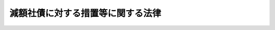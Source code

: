 .. _S23HO080:

==================================
減額社債に対する措置等に関する法律
==================================

.. raw:: html
    
    
    <b>減額社債に対する措置等に関する法律<br>
    （昭和二十三年七月一日法律第八十号）</b><br><br><div align="right">最終改正：平成一七年七月二六日法律第八七号</div><br><p>
    </p><div class="arttitle"><a name="1000000000000000000000000000000000000000000000000100000000000000000000000000000">（定義）</a>
    </div><div class="item"><b>第一条</b>
    <a name="1000000000000000000000000000000000000000000000000100000000001000000000000000000"></a>
    　この法律で、「特別経理会社」、「特別損失の額」、「指定時」、「旧勘定」、「新勘定」、「第二会社」又は「決定整備計画」とは、<a href="/cgi-bin/idxrefer.cgi?H_FILE=%8f%ba%93%f1%88%ea%96%40%8e%6c%81%5a&amp;REF_NAME=%8a%e9%8b%c6%8d%c4%8c%9a%90%ae%94%f5%96%40&amp;ANCHOR_F=&amp;ANCHOR_T=" target="inyo">企業再建整備法</a>
    （昭和二十一年法律第四十号。以下整備法という。）に定める「特別経理会社」、「特別損失の額」、「指定時」、「旧勘定」、「新勘定」、「第二会社」又は「決定整備計画」をいう。
    </div>
    <div class="item"><b><a name="1000000000000000000000000000000000000000000000000100000000002000000000000000000">２</a>
    </b>
    　この法律で、「社債発行特別経理会社」とは、特別経理会社であつて指定時において社債を発行しているものをいう。
    </div>
    <div class="item"><b><a name="1000000000000000000000000000000000000000000000000100000000003000000000000000000">３</a>
    </b>
    　この法律で、「減額社債等」とは、社債発行特別経理会社の発行している社債であつて、<a href="/cgi-bin/idxrefer.cgi?H_FILE=%8f%ba%93%f1%88%ea%96%40%8e%6c%81%5a&amp;REF_NAME=%90%ae%94%f5%96%40%91%e6%8f%5c%8b%e3%8f%f0%91%e6%88%ea%8d%80&amp;ANCHOR_F=1000000000000000000000000000000000000000000000001900000000001000000000000000000&amp;ANCHOR_T=1000000000000000000000000000000000000000000000001900000000001000000000000000000#1000000000000000000000000000000000000000000000001900000000001000000000000000000" target="inyo">整備法第十九条第一項</a>
    の規定により、その債権の全部若しくは一部が消滅し、又は決定整備計画の定めるところにより、その償還若しくは利息の支払の条件が変更され、若しくはその債務が第二会社に承継されるものをいう。
    </div>
    <div class="item"><b><a name="1000000000000000000000000000000000000000000000000100000000004000000000000000000">４</a>
    </b>
    　この法律で、「社債の登録機関」とは、社債等登録法（昭和十七年法律第十一号）に定める社債の登録機関をいう。
    </div>
    
    <p>
    </p><div class="arttitle"><a name="1000000000000000000000000000000000000000000000000200000000000000000000000000000">（減額社債等の公告）</a>
    </div><div class="item"><b>第二条</b>
    <a name="1000000000000000000000000000000000000000000000000200000000001000000000000000000"></a>
    　減額社債等を発行している社債発行特別経理会社は、<a href="/cgi-bin/idxrefer.cgi?H_FILE=%8f%ba%93%f1%88%ea%96%40%8e%6c%81%5a&amp;REF_NAME=%90%ae%94%f5%96%40%91%e6%8f%5c%8c%dc%8f%f0%91%e6%88%ea%8d%80&amp;ANCHOR_F=1000000000000000000000000000000000000000000000001500000000001000000000000000000&amp;ANCHOR_T=1000000000000000000000000000000000000000000000001500000000001000000000000000000#1000000000000000000000000000000000000000000000001500000000001000000000000000000" target="inyo">整備法第十五条第一項</a>
    から<a href="/cgi-bin/idxrefer.cgi?H_FILE=%8f%ba%93%f1%88%ea%96%40%8e%6c%81%5a&amp;REF_NAME=%91%e6%8e%4f%8d%80&amp;ANCHOR_F=1000000000000000000000000000000000000000000000001500000000003000000000000000000&amp;ANCHOR_T=1000000000000000000000000000000000000000000000001500000000003000000000000000000#1000000000000000000000000000000000000000000000001500000000003000000000000000000" target="inyo">第三項</a>
    までの規定（<a href="/cgi-bin/idxrefer.cgi?H_FILE=%8f%ba%93%f1%88%ea%96%40%8e%6c%81%5a&amp;REF_NAME=%93%af%96%40%91%e6%93%f1%8f%5c%8f%f0%91%e6%93%f1%8d%80&amp;ANCHOR_F=1000000000000000000000000000000000000000000000002000000000002000000000000000000&amp;ANCHOR_T=1000000000000000000000000000000000000000000000002000000000002000000000000000000#1000000000000000000000000000000000000000000000002000000000002000000000000000000" target="inyo">同法第二十条第二項</a>
    、第二十一条第二項及び<a href="/cgi-bin/idxrefer.cgi?H_FILE=%8f%ba%93%f1%93%f1%90%ad%8e%b5%8c%dc&amp;REF_NAME=%8d%87%96%bc%89%ef%8e%d0%93%99%8d%c4%8c%9a%90%ae%94%f5%97%df&amp;ANCHOR_F=&amp;ANCHOR_T=" target="inyo">合名会社等再建整備令</a>
    （昭和二十二年政令第七十五号）<a href="/cgi-bin/idxrefer.cgi?H_FILE=%8f%ba%93%f1%93%f1%90%ad%8e%b5%8c%dc&amp;REF_NAME=%91%e6%93%f1%8f%f0&amp;ANCHOR_F=1000000000000000000000000000000000000000000000000200000000000000000000000000000&amp;ANCHOR_T=1000000000000000000000000000000000000000000000000200000000000000000000000000000#1000000000000000000000000000000000000000000000000200000000000000000000000000000" target="inyo">第二条</a>
    において準用する場合を含む。以下同じ。）による認可のあつた後、遅滞なく、次の事項を公告しなければならない。
    <div class="number"><b><a name="1000000000000000000000000000000000000000000000000200000000001000000001000000000">一</a>
    </b>
    　減額社債等の銘柄、その債権の全部若しくは一部が<a href="/cgi-bin/idxrefer.cgi?H_FILE=%8f%ba%93%f1%88%ea%96%40%8e%6c%81%5a&amp;REF_NAME=%90%ae%94%f5%96%40%91%e6%8f%5c%8b%e3%8f%f0%91%e6%88%ea%8d%80&amp;ANCHOR_F=1000000000000000000000000000000000000000000000001900000000001000000000000000000&amp;ANCHOR_T=1000000000000000000000000000000000000000000000001900000000001000000000000000000#1000000000000000000000000000000000000000000000001900000000001000000000000000000" target="inyo">整備法第十九条第一項</a>
    の規定により消滅した場合には、<a href="/cgi-bin/idxrefer.cgi?H_FILE=%8f%ba%93%f1%88%ea%96%40%8e%6c%81%5a&amp;REF_NAME=%93%af%8f%f0&amp;ANCHOR_F=1000000000000000000000000000000000000000000000001900000000000000000000000000000&amp;ANCHOR_T=1000000000000000000000000000000000000000000000001900000000000000000000000000000#1000000000000000000000000000000000000000000000001900000000000000000000000000000" target="inyo">同条</a>
    の規定により確定した各社債の額、その償還若しくは利息の支払の条件が決定整備計画の定めるところにより変更される場合には、変更前の条件及び変更後の条件又はその債務が決定整備計画の定めるところにより第二会社に承継される場合には、その旨及び当該第二会社の商号
    </div>
    <div class="number"><b><a name="1000000000000000000000000000000000000000000000000200000000001000000002000000000">二</a>
    </b>
    　社債等登録法の適用を受ける減額社債等（決定整備計画において存続することを定めた社債発行特別経理会社の発行する減額社債等であつて償還期限が<a href="/cgi-bin/idxrefer.cgi?H_FILE=%8f%ba%93%f1%88%ea%96%40%8e%6c%81%5a&amp;REF_NAME=%90%ae%94%f5%96%40%91%e6%8f%5c%8c%dc%8f%f0%91%e6%88%ea%8d%80&amp;ANCHOR_F=1000000000000000000000000000000000000000000000001500000000001000000000000000000&amp;ANCHOR_T=1000000000000000000000000000000000000000000000001500000000001000000000000000000#1000000000000000000000000000000000000000000000001500000000001000000000000000000" target="inyo">整備法第十五条第一項</a>
    から<a href="/cgi-bin/idxrefer.cgi?H_FILE=%8f%ba%93%f1%88%ea%96%40%8e%6c%81%5a&amp;REF_NAME=%91%e6%8e%4f%8d%80&amp;ANCHOR_F=1000000000000000000000000000000000000000000000001500000000003000000000000000000&amp;ANCHOR_T=1000000000000000000000000000000000000000000000001500000000003000000000000000000#1000000000000000000000000000000000000000000000001500000000003000000000000000000" target="inyo">第三項</a>
    までの規定による認可があつた日から三箇月を経過した日以前に到来することが確定しているものを除く。第三号、第四号及び第三条中以下同じ。）について社債の登録をしていない社債権者であつて社債の登録をしようとするものは、一定期日までに社債の登録をなすべきこと
    </div>
    <div class="number"><b><a name="1000000000000000000000000000000000000000000000000200000000001000000003000000000">三</a>
    </b>
    　前号に該当する社債権者であつて社債の登録をしようとしないもの、社債等登録法の適用を受けない減額社債等の社債権者及び減額社債等の質権者は、一定期日までに、その有する債券を社債発行特別経理会社、第二会社、社債管理者又は<a href="/cgi-bin/idxrefer.cgi?H_FILE=%96%be%8e%4f%94%aa%96%40%8c%dc%93%f1&amp;REF_NAME=%92%53%95%db%95%74%8e%d0%8d%c2%90%4d%91%f5%96%40&amp;ANCHOR_F=&amp;ANCHOR_T=" target="inyo">担保付社債信託法</a>
    （明治三十八年法律第五十二号）<a href="/cgi-bin/idxrefer.cgi?H_FILE=%96%be%8e%4f%94%aa%96%40%8c%dc%93%f1&amp;REF_NAME=%91%e6%93%f1%8f%f0%91%e6%88%ea%8d%80&amp;ANCHOR_F=1000000000000000000000000000000000000000000000000200000000001000000000000000000&amp;ANCHOR_T=1000000000000000000000000000000000000000000000000200000000001000000000000000000#1000000000000000000000000000000000000000000000000200000000001000000000000000000" target="inyo">第二条第一項</a>
    に規定する信託契約の受託会社（第三項において「受託会社」という。）に提出すべきこと
    </div>
    <div class="number"><b><a name="1000000000000000000000000000000000000000000000000200000000001000000004000000000">四</a>
    </b>
    　減額社債等について社債の登録をしている社債権者及び当該社債の質権者は、一定期日までに、当該社債の登録済証を登録機関に提出すべきこと
    </div>
    <div class="number"><b><a name="1000000000000000000000000000000000000000000000000200000000001000000005000000000">五</a>
    </b>
    　減額社債等に係る登録機関
    </div>
    </div>
    <div class="item"><b><a name="1000000000000000000000000000000000000000000000000200000000002000000000000000000">２</a>
    </b>
    　前項第二号から第四号までの規定による期日は、公告の日から二箇月以上三箇月の範囲内で、これを定めなければならない。
    </div>
    <div class="item"><b><a name="1000000000000000000000000000000000000000000000000200000000003000000000000000000">３</a>
    </b>
    　社債発行特別経理会社は、減額社債等につき、社債管理者又は受託会社があるときは、これらの会社とともに、第一項の公告をしなければならない。この場合には、公告の費用は、社債発行特別経理会社の負担とする。
    </div>
    <div class="item"><b><a name="1000000000000000000000000000000000000000000000000200000000004000000000000000000">４</a>
    </b>
    　<a href="/cgi-bin/idxrefer.cgi?H_FILE=%8f%ba%93%f1%88%ea%96%40%8e%6c%81%5a&amp;REF_NAME=%90%ae%94%f5%96%40%91%e6%8f%5c%8c%dc%8f%f0%91%e6%88%ea%8d%80&amp;ANCHOR_F=1000000000000000000000000000000000000000000000001500000000001000000000000000000&amp;ANCHOR_T=1000000000000000000000000000000000000000000000001500000000001000000000000000000#1000000000000000000000000000000000000000000000001500000000001000000000000000000" target="inyo">整備法第十五条第一項</a>
    から<a href="/cgi-bin/idxrefer.cgi?H_FILE=%8f%ba%93%f1%88%ea%96%40%8e%6c%81%5a&amp;REF_NAME=%91%e6%8e%4f%8d%80&amp;ANCHOR_F=1000000000000000000000000000000000000000000000001500000000003000000000000000000&amp;ANCHOR_T=1000000000000000000000000000000000000000000000001500000000003000000000000000000#1000000000000000000000000000000000000000000000001500000000003000000000000000000" target="inyo">第三項</a>
    までの規定による認可のあつた日に旧勘定及び新勘定の併合（旧勘定のみを設ける特別経理会社については、旧勘定の廃止）をする場合には、第一項の公告は、<a href="/cgi-bin/idxrefer.cgi?H_FILE=%8f%ba%93%f1%88%ea%96%40%8e%6c%81%5a&amp;REF_NAME=%90%ae%94%f5%96%40%91%e6%8e%4f%8f%5c%8e%b5%8f%f0%91%e6%88%ea%8d%80&amp;ANCHOR_F=1000000000000000000000000000000000000000000000003700000000001000000000000000000&amp;ANCHOR_T=1000000000000000000000000000000000000000000000003700000000001000000000000000000#1000000000000000000000000000000000000000000000003700000000001000000000000000000" target="inyo">整備法第三十七条第一項</a>
    （<a href="/cgi-bin/idxrefer.cgi?H_FILE=%8f%ba%93%f1%93%f1%90%ad%8e%b5%8c%dc&amp;REF_NAME=%8d%87%96%bc%89%ef%8e%d0%93%99%8d%c4%8c%9a%90%ae%94%f5%97%df%91%e6%93%f1%8f%f0&amp;ANCHOR_F=1000000000000000000000000000000000000000000000000200000000000000000000000000000&amp;ANCHOR_T=1000000000000000000000000000000000000000000000000200000000000000000000000000000#1000000000000000000000000000000000000000000000000200000000000000000000000000000" target="inyo">合名会社等再建整備令第二条</a>
    において準用する場合を含む。）の公告とともに、これを行わなければならない。
    </div>
    
    <p>
    </p><div class="arttitle"><a name="1000000000000000000000000000000000000000000000000300000000000000000000000000000">（償還及び利息の支払の延期）</a>
    </div><div class="item"><b>第三条</b>
    <a name="1000000000000000000000000000000000000000000000000300000000001000000000000000000"></a>
    　社債発行特別経理会社は、減額社債等について前条第一項第二号から第四号までの規定による期日までは、償還又は利息の支払を延期することができる。
    </div>
    <div class="item"><b><a name="1000000000000000000000000000000000000000000000000300000000002000000000000000000">２</a>
    </b>
    　社債発行特別経理会社は、減額社債等については、前条の規定による公告に従い登録をし、又は債券若しくは登録済証の提出があるまでは、償還又は利息の支払を延期することができる。
    </div>
    
    <p>
    </p><div class="arttitle"><a name="1000000000000000000000000000000000000000000000000400000000000000000000000000000">（登録簿の変更）</a>
    </div><div class="item"><b>第四条</b>
    <a name="1000000000000000000000000000000000000000000000000400000000001000000000000000000"></a>
    　減額社債等を発行する社債発行特別経理会社は、<a href="/cgi-bin/idxrefer.cgi?H_FILE=%8f%ba%93%f1%88%ea%96%40%8e%6c%81%5a&amp;REF_NAME=%90%ae%94%f5%96%40%91%e6%8f%5c%8c%dc%8f%f0%91%e6%88%ea%8d%80&amp;ANCHOR_F=1000000000000000000000000000000000000000000000001500000000001000000000000000000&amp;ANCHOR_T=1000000000000000000000000000000000000000000000001500000000001000000000000000000#1000000000000000000000000000000000000000000000001500000000001000000000000000000" target="inyo">整備法第十五条第一項</a>
    から<a href="/cgi-bin/idxrefer.cgi?H_FILE=%8f%ba%93%f1%88%ea%96%40%8e%6c%81%5a&amp;REF_NAME=%91%e6%8e%4f%8d%80&amp;ANCHOR_F=1000000000000000000000000000000000000000000000001500000000003000000000000000000&amp;ANCHOR_T=1000000000000000000000000000000000000000000000001500000000003000000000000000000#1000000000000000000000000000000000000000000000001500000000003000000000000000000" target="inyo">第三項</a>
    までの規定による認可のあつた後、遅滞なく、当該減額社債等に係る登録機関に対し、第二条第一項第一号に掲げる事項を、書面をもつて通知しなければならない。
    </div>
    <div class="item"><b><a name="1000000000000000000000000000000000000000000000000400000000002000000000000000000">２</a>
    </b>
    　前項の書面には、当該社債が減額社債等であることを証する書面を添附しなければならない。
    </div>
    <div class="item"><b><a name="1000000000000000000000000000000000000000000000000400000000003000000000000000000">３</a>
    </b>
    　登録機関は、第一項の通知を受けたときは、債権の全部が消滅した減額社債等については、職権をもつて、遅滞なく、その事由を記載して社債の登録を抹消し、その他の減額社債等については、社債登録簿の表紙の裏面に当該社債に係る第二条第一項第一号に掲げる事項を記載しなければならない。この場合においては、社債登録簿の各用紙について登録事項を変更することを要しない。
    </div>
    
    <p>
    </p><div class="arttitle"><a name="1000000000000000000000000000000000000000000000000500000000000000000000000000000">（債券の返還）</a>
    </div><div class="item"><b>第五条</b>
    <a name="1000000000000000000000000000000000000000000000000500000000001000000000000000000"></a>
    　社債発行特別経理会社は、第二条第一項第三号の規定による公告に基いて債券の提出があつた場合においては、当該債券の記載事項に所要の修正をなし、遅滞なく、債券を提出した社債権者又は質権者に返還しなければならない。この場合においては、当該債券の利札に減額社債等である旨を表示する記号を記載しなければならない。
    </div>
    <div class="item"><b><a name="1000000000000000000000000000000000000000000000000500000000002000000000000000000">２</a>
    </b>
    　前項の規定は、社債等登録法施行令（昭和十七年勅令第四百九号）第六十四条の規定により社債権者に交付する債券及びその利札に、これを準用する。
    </div>
    
    <p>
    </p><div class="arttitle"><a name="1000000000000000000000000000000000000000000000000600000000000000000000000000000">（登録済証の返還）</a>
    </div><div class="item"><b>第六条</b>
    <a name="1000000000000000000000000000000000000000000000000600000000001000000000000000000"></a>
    　登録機関は、第二条第一項第四号の規定による公告に基いて登録済証の提出があつた場合においては、当該登録済証に減額社債等である旨を表示する記号を記載して、遅滞なく、登録済証を提出した社債権者又は質権者に返還しなければならない。
    </div>
    
    <p>
    </p><div class="arttitle"><a name="1000000000000000000000000000000000000000000000000700000000000000000000000000000">（解散の場合の特例）</a>
    </div><div class="item"><b>第七条</b>
    <a name="1000000000000000000000000000000000000000000000000700000000001000000000000000000"></a>
    　決定整備計画の定めるところにより解散する社債発行特別経理会社は、減額社債等についてその一部又は全部の償還をなしたときは、遅滞なく、減額社債等に係る登録機関に対し、その旨を通知しなければならない。
    </div>
    <div class="item"><b><a name="1000000000000000000000000000000000000000000000000700000000002000000000000000000">２</a>
    </b>
    　第四条第三項の規定は、登録機関が、前項の規定による通知を受けた場合に、これを準用する。この場合においては、「第二条第一項第一号に掲げる事項」とあるのは、「償還をなした金額」と読み替えるものとする。
    </div>
    <div class="item"><b><a name="1000000000000000000000000000000000000000000000000700000000003000000000000000000">３</a>
    </b>
    　決定整備計画の定めるところにより、解散する社債発行特別経理会社の発行する減額社債等であつて、第二会社に承継されるもの以外のものについては、第五条及び前条の規定は、これを適用しない。
    </div>
    <div class="item"><b><a name="1000000000000000000000000000000000000000000000000700000000004000000000000000000">４</a>
    </b>
    　前項の減額社債等については、社債の登録をした社債権者は、社債等登録法第七条本文の規定にかかわらず、登録の抹消を申請することができない。
    </div>
    
    <p>
    </p><div class="arttitle"><a name="1000000000000000000000000000000000000000000000000800000000000000000000000000000">（登録機関の要する費用の負担）</a>
    </div><div class="item"><b>第八条</b>
    <a name="1000000000000000000000000000000000000000000000000800000000001000000000000000000"></a>
    　社債発行特別経理会社は、その発行する減額社債等について登録機関が第四条第三項（前条第二項において準用する場合を含む。）及び第六条に規定する事務を処理するため正当に支出した一切の費用を負担するものとする。
    </div>
    
    <p>
    </p><div class="arttitle"><a name="1000000000000000000000000000000000000000000000000900000000000000000000000000000">（債権譲渡の特例）</a>
    </div><div class="item"><b>第九条</b>
    <a name="1000000000000000000000000000000000000000000000000900000000001000000000000000000"></a>
    　特別経理会社が、決定整備計画の定めるところにより、その有する債権を第二会社に出資又は譲渡した場合において、その債権の範囲を明示して、その旨を公告したときは、その債権の出資又は譲渡につき、債務者に対し、<a href="/cgi-bin/idxrefer.cgi?H_FILE=%96%be%93%f1%8b%e3%96%40%94%aa%8b%e3&amp;REF_NAME=%96%af%96%40&amp;ANCHOR_F=&amp;ANCHOR_T=" target="inyo">民法</a>
    （明治二十九年法律第八十九号）<a href="/cgi-bin/idxrefer.cgi?H_FILE=%96%be%93%f1%8b%e3%96%40%94%aa%8b%e3&amp;REF_NAME=%91%e6%8e%6c%95%53%98%5a%8f%5c%8e%b5%8f%f0&amp;ANCHOR_F=1000000000000000000000000000000000000000000000046700000000000000000000000000000&amp;ANCHOR_T=1000000000000000000000000000000000000000000000046700000000000000000000000000000#1000000000000000000000000000000000000000000000046700000000000000000000000000000" target="inyo">第四百六十七条</a>
    の規定による確定日付のある証書をもつて通知があつたものとみなす。この場合においては、その公告の日付をもつて、確定日付とする。
    </div>
    
    <p>
    </p><div class="arttitle"><a name="1000000000000000000000000000000000000000000000001000000000000000000000000000000">（指定会社への準用）</a>
    </div><div class="item"><b>第十条</b>
    <a name="1000000000000000000000000000000000000000000000001000000000001000000000000000000"></a>
    　第二条から第八条までの規定は、過度経済力集中排除法（昭和二十二年法律第二百七号）第十一条第二項の決定指令（以下決定指令という。）に基いて同法第三条の規定による指定を受けた会社（以下指定会社という。）の社債権者の債権が変更せられ、又は当該社債の債務が他に承継される場合に、これを準用する。
    </div>
    <div class="item"><b><a name="1000000000000000000000000000000000000000000000001000000000002000000000000000000">２</a>
    </b>
    　前条の規定は、決定指令に基いて、指定会社がその有する債権を他に出資又は譲渡する場合に、これを準用する。
    </div>
    
    <p>
    </p><div class="arttitle"><a name="1000000000000000000000000000000000000000000000001100000000000000000000000000000">（罰則）</a>
    </div><div class="item"><b>第十一条</b>
    <a name="1000000000000000000000000000000000000000000000001100000000001000000000000000000"></a>
    　左の場合においては、その行為をなした社債発行特別経理会社の取締役その他これに準ずる者は、これを五千円以下の過料に処する。
    <div class="number"><b><a name="1000000000000000000000000000000000000000000000001100000000001000000001000000000">一</a>
    </b>
    　第二条の規定による公告をせず、又は虚偽の公告をしたとき
    </div>
    <div class="number"><b><a name="1000000000000000000000000000000000000000000000001100000000001000000002000000000">二</a>
    </b>
    　第四条第一項又は第七条第一項の規定に違反して通知を怠つたとき
    </div>
    </div>
    
    
    <br><a name="5000000000000000000000000000000000000000000000000000000000000000000000000000000"></a>
    　　　<a name="5000000001000000000000000000000000000000000000000000000000000000000000000000000"><b>附　則</b></a>
    <br><p>
    　この法律は、公布の日から、これを施行する。
    
    
    <br>　　　<a name="5000000002000000000000000000000000000000000000000000000000000000000000000000000"><b>附　則　（平成一六年一二月一日法律第一四七号）　抄</b></a>
    <br></p><p>
    </p><div class="arttitle">（施行期日）</div>
    <div class="item"><b>第一条</b>
    　この法律は、公布の日から起算して六月を超えない範囲内において政令で定める日から施行する。
    </div>
    
    <br>　　　<a name="5000000003000000000000000000000000000000000000000000000000000000000000000000000"><b>附　則　（平成一七年七月二六日法律第八七号）　抄</b></a>
    <br><p>
    　この法律は、会社法の施行の日から施行する。
    
    
    <br><br></p>
